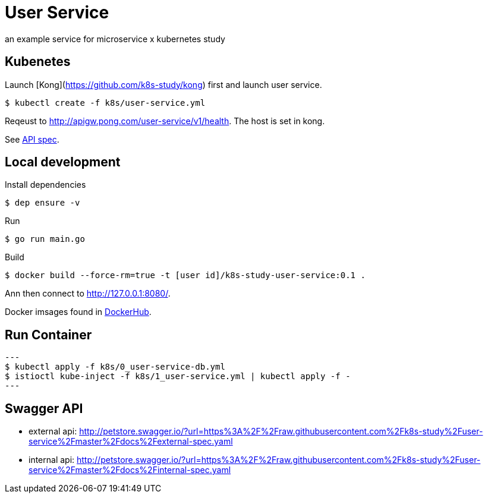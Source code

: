 = User Service

an example service for microservice x kubernetes study

== Kubenetes
Launch [Kong](https://github.com/k8s-study/kong) first and launch user service.

[source, sh]
----
$ kubectl create -f k8s/user-service.yml
----

Reqeust to link:http://apigw.pong.com/user-service/v1/health[http://apigw.pong.com/user-service/v1/health]. The host is set in kong.

See link:https://github.com/k8s-study/user-service/blob/master/docs/spec.yaml[API spec].

== Local development

Install dependencies

[source, sh]
----
$ dep ensure -v
----

Run

[source, sh]
----
$ go run main.go
----

Build

[source, sh]
----
$ docker build --force-rm=true -t [user id]/k8s-study-user-service:0.1 .
----

Ann then connect to link:http://127.0.0.1:8080/[http://127.0.0.1:8080/].

Docker imsages found in link:https://hub.docker.com/r/outsideris/k8s-study-user-service[DockerHub].

== Run Container

[source, sh]
---
$ kubectl apply -f k8s/0_user-service-db.yml
$ istioctl kube-inject -f k8s/1_user-service.yml | kubectl apply -f -
---

== Swagger API

- external api: http://petstore.swagger.io/?url=https%3A%2F%2Fraw.githubusercontent.com%2Fk8s-study%2Fuser-service%2Fmaster%2Fdocs%2Fexternal-spec.yaml
- internal api: http://petstore.swagger.io/?url=https%3A%2F%2Fraw.githubusercontent.com%2Fk8s-study%2Fuser-service%2Fmaster%2Fdocs%2Finternal-spec.yaml
